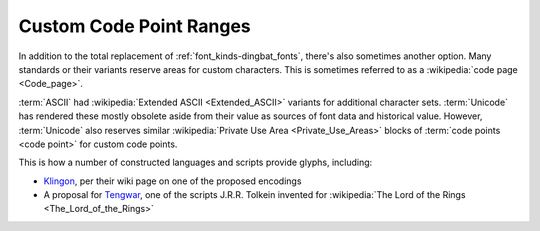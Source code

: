
.. _font_kinds-custom_code_pages:

Custom Code Point Ranges
========================

.. _private_use_area: https://en.wikipedia.org/wiki/Private_Use_Areas

In addition to the total replacement of :ref:`font_kinds-dingbat_fonts`,
there's also sometimes another option. Many standards or their variants
reserve areas for custom characters. This is sometimes referred to as
a :wikipedia:`code page <Code_page>`.

:term:`ASCII` had :wikipedia:`Extended ASCII <Extended_ASCII>` variants
for additional character sets. :term:`Unicode` has rendered
these mostly obsolete aside from their value as sources of font data and
historical value. However, :term:`Unicode` also reserves similar
:wikipedia:`Private Use Area <Private_Use_Areas>` blocks of
:term:`code points <code point>` for custom code points.

.. _Klingon: https://klingon.wiki/En/Unicode
.. _Tengwar: https://www.evertype.com/standards/csur/tengwar.html

This is how a number of constructed languages and scripts provide
glyphs, including:

* `Klingon`_, per their wiki page on one of the proposed encodings
*  A proposal for `Tengwar`_, one of the scripts J.R.R. Tolkein
   invented for
   :wikipedia:`The Lord of the Rings <The_Lord_of_the_Rings>`
